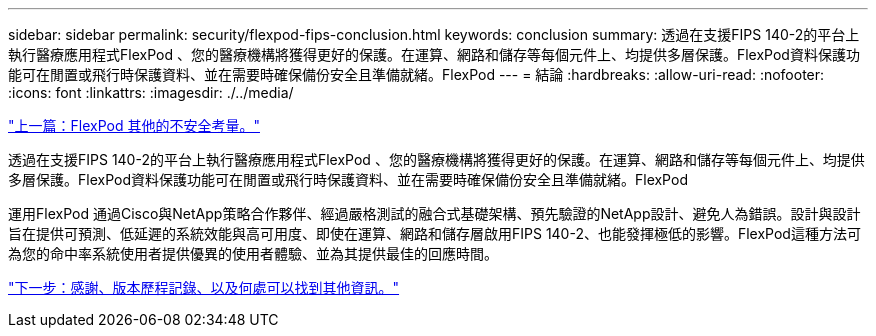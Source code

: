 ---
sidebar: sidebar 
permalink: security/flexpod-fips-conclusion.html 
keywords: conclusion 
summary: 透過在支援FIPS 140-2的平台上執行醫療應用程式FlexPod 、您的醫療機構將獲得更好的保護。在運算、網路和儲存等每個元件上、均提供多層保護。FlexPod資料保護功能可在閒置或飛行時保護資料、並在需要時確保備份安全且準備就緒。FlexPod 
---
= 結論
:hardbreaks:
:allow-uri-read: 
:nofooter: 
:icons: font
:linkattrs: 
:imagesdir: ./../media/


link:flexpod-fips-additional-flexpod-security-consideration.html["上一篇：FlexPod 其他的不安全考量。"]

[role="lead"]
透過在支援FIPS 140-2的平台上執行醫療應用程式FlexPod 、您的醫療機構將獲得更好的保護。在運算、網路和儲存等每個元件上、均提供多層保護。FlexPod資料保護功能可在閒置或飛行時保護資料、並在需要時確保備份安全且準備就緒。FlexPod

運用FlexPod 通過Cisco與NetApp策略合作夥伴、經過嚴格測試的融合式基礎架構、預先驗證的NetApp設計、避免人為錯誤。設計與設計旨在提供可預測、低延遲的系統效能與高可用度、即使在運算、網路和儲存層啟用FIPS 140-2、也能發揮極低的影響。FlexPod這種方法可為您的命中率系統使用者提供優異的使用者體驗、並為其提供最佳的回應時間。

link:flexpod-fips-where-to-find-additional-information.html["下一步：感謝、版本歷程記錄、以及何處可以找到其他資訊。"]
